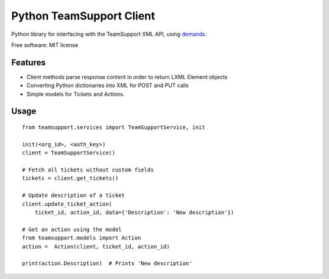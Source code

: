 Python TeamSupport Client
=========================

|Build Status| |Latest Version|

Python library for interfacing with the TeamSupport XML API, using `demands <https://github.com/yola/demands>`__.

Free software: MIT license

Features
--------

-  Client methods parse response content in order to return LXML Element
   objects
-  Converting Python dictionaries into XML for POST and PUT calls
-  Simple models for Tickets and Actions.

Usage
-----

::

    from teamsupport.services import TeamSupportService, init

    init(<org_id>, <auth_key>)
    client = TeamSupportService()

    # Fetch all tickets without custom fields
    tickets = client.get_tickets()

    # Update description of a ticket
    client.update_ticket_action(
        ticket_id, action_id, data={'Description': 'New description'})

    # Get an action using the model
    from teamsupport.models import Action
    action =  Action(client, ticket_id, action_id)

    print(action.Description)  # Prints 'New description'

.. |Build Status| image:: https://img.shields.io/travis/yola/teamsupport-python.svg?style=flat-square
   :target: https://travis-ci.org/yola/teamsupport-python
.. |Latest Version| image:: https://img.shields.io/pypi/v/teamsupport.svg?style=flat-square
   :target: https://warehouse.python.org/project/teamsupport
